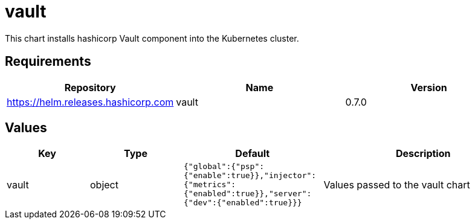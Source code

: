 = vault

This chart installs hashicorp Vault component into the Kubernetes
cluster.

== Requirements

[cols=",,",options="header",]
|=================================================
|Repository |Name |Version
|https://helm.releases.hashicorp.com |vault |0.7.0
|=================================================

== Values

[width="100%",cols="16%,18%,27%,39%",options="header",]
|=======================================================================
|Key |Type |Default |Description
|vault |object
|`{"global":{"psp":{"enable":true}},"injector":{"metrics":{"enabled":true}},"server":{"dev":{"enabled":true}}}`
|Values passed to the vault chart
|=======================================================================
